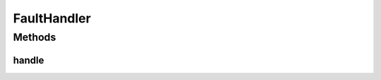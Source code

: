 .. java:import:: se.sics.kompics Fault.ResolveAction

FaultHandler
============

.. java:package:: se.sics.kompics
   :noindex:

.. java:type:: public interface FaultHandler

   :author: Lars Kroll <lkroll@kth.se>

Methods
-------
handle
^^^^^^

.. java:method:: public ResolveAction handle(Fault f)
   :outertype: FaultHandler

